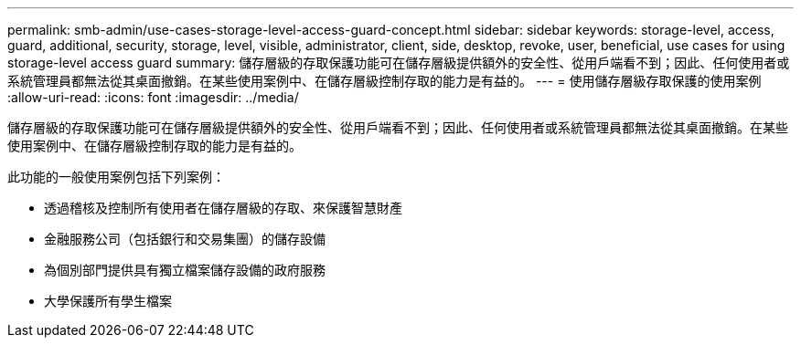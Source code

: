 ---
permalink: smb-admin/use-cases-storage-level-access-guard-concept.html 
sidebar: sidebar 
keywords: storage-level, access, guard, additional, security, storage, level, visible, administrator, client, side, desktop, revoke, user, beneficial, use cases for using storage-level access guard 
summary: 儲存層級的存取保護功能可在儲存層級提供額外的安全性、從用戶端看不到；因此、任何使用者或系統管理員都無法從其桌面撤銷。在某些使用案例中、在儲存層級控制存取的能力是有益的。 
---
= 使用儲存層級存取保護的使用案例
:allow-uri-read: 
:icons: font
:imagesdir: ../media/


[role="lead"]
儲存層級的存取保護功能可在儲存層級提供額外的安全性、從用戶端看不到；因此、任何使用者或系統管理員都無法從其桌面撤銷。在某些使用案例中、在儲存層級控制存取的能力是有益的。

此功能的一般使用案例包括下列案例：

* 透過稽核及控制所有使用者在儲存層級的存取、來保護智慧財產
* 金融服務公司（包括銀行和交易集團）的儲存設備
* 為個別部門提供具有獨立檔案儲存設備的政府服務
* 大學保護所有學生檔案

